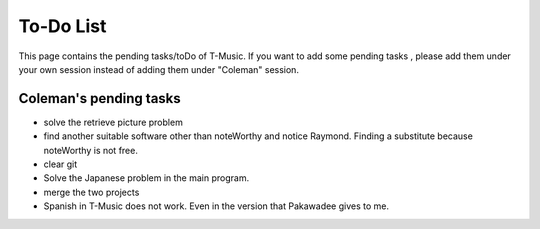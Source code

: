 ﻿To-Do List
===========
This page contains the pending tasks/toDo of T-Music.
If you want to add some pending tasks , please add them under your own session instead of adding them under "Coleman" session.
	
Coleman's pending tasks
------------------------
- solve the retrieve picture problem

- find another suitable software other than noteWorthy and notice Raymond. Finding a substitute because noteWorthy is not free.

- clear git

- Solve the Japanese problem in the main program.

- merge the two projects

- Spanish in T-Music does not work. Even in the version that Pakawadee gives to me.

